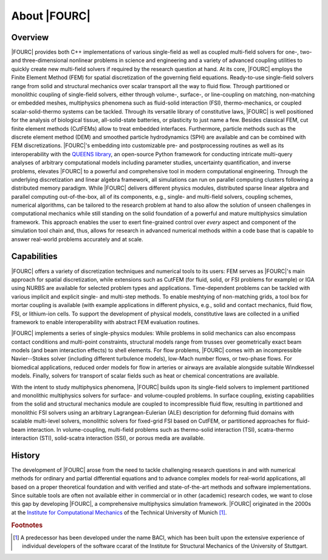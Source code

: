 .. _about:

=============
About |FOURC|
=============

Overview
--------

|FOURC| provides both C++ implementations of various single-field as well as coupled multi-field solvers
for one-, two- and three-dimensional nonlinear problems in science and engineering
and a variety of advanced coupling utilities
to quickly create new multi-field solvers if required by the research question at hand.
At its core,
|FOURC| employs the Finite Element Method (FEM) for spatial discretization of the governing field equations.
Ready-to-use single-field solvers range from solid and structural mechanics over scalar transport all the way to fluid flow.
Through partitioned or monolithic coupling of single-field solvers,
either through volume-, surface-, or line-coupling on matching, non-matching or embedded meshes,
multiphysics phenomena such as fluid-solid interaction (FSI), thermo-mechanics, or coupled scalar-solid-thermo systems can be tackled.
Through its versatile library of constitutive laws,
|FOURC| is well positioned for the analysis of biological tissue, all-solid-state batteries, or plasticity to just name a few.
Besides classical FEM, cut finite element methods (CutFEMs) allow to treat embedded interfaces.
Furthermore, particle methods such as the discrete element method (DEM) and smoothed particle hydrodynamics (SPH) are available
and can be combined with FEM discretizations.
|FOURC|'s embedding into customizable pre- and postprocessing routines
as well as its interoperability with the `QUEENS library <https://www.queens-py.org/>`_,
an open-source Python framework for conducting intricate multi-query analyses of arbitrary computational models
including parameter studies, uncertainty quantification, and inverse problems,
elevates |FOURC| to a powerful and comprehensive tool in modern computational engineering.
Through the underlying discretization and linear algebra framework,
all simulations can run on parallel computing clusters following a distributed memory paradigm.
While |FOURC| delivers different physics modules, distributed sparse linear algebra and parallel computing out-of-the-box,
all of its components, e.g., single- and multi-field solvers, coupling schemes, numerical algorithms,
can be tailored to the research problem at hand
to also allow the solution of unseen challenges in computational mechanics
while still standing on the solid foundation of a powerful and mature multiphysics simulation framework.
This approach enables the user to exert fine-grained control over *every* aspect and component of the simulation tool chain
and, thus, allows for research in advanced numerical methods within a code base
that is capable to answer real-world problems accurately and at scale.

Capabilities
------------

|FOURC| offers a variety of discretization techniques and numerical tools to its users:
FEM serves as |FOURC|'s main approach for spatial discretization,
while extensions such as CutFEM (for fluid, solid, or FSI problems for example)
or IGA using NURBS are available for selected problem types and applications.
Time-dependent problems can be tackled with various implicit and explicit single- and multi-step methods.
To enable meshtying of non-matching grids, a tool box for mortar coupling is available
(with example applications in different physics,
e.g., solid and contact mechanics, fluid flow, FSI, or lithium-ion cells.
To support the development of physical models,
constitutive laws are collected in a unified framework to enable interoperability with abstract FEM evaluation routines.

|FOURC| implements a series of single-physics modules:
While problems in solid mechanics can also encompass contact conditions and multi-point constraints,
structural models range from trusses over geometrically exact beam models
(and beam interaction effects) to shell elements.
For flow problems, |FOURC| comes with an incompressible Navier--Stokes solver
(including different turbulence models),
low-Mach number flows, or two-phase flows.
For biomedical applications,
reduced order models for flow in arteries or airways are available alongside suitable Windkessel models.
Finally, solvers for transport of scalar fields such as heat or chemical concentrations are available.

With the intent to study multiphysics phenomena,
|FOURC| builds upon its single-field solvers
to implement partitioned and monolithic multiphysics solvers for surface- and volume-coupled problems.
In surface coupling,
existing capabilities from the solid and structural mechanics module are coupled to incompressible fluid flow,
resulting in partitioned and monolithic FSI solvers
using an arbitrary Lagrangean-Eulerian (ALE) description for deforming fluid domains
with scalable multi-level solvers,
monolithic solvers for fixed-grid FSI based on CutFEM,
or partitioned approaches for fluid-beam interaction.
In volume-coupling,
multi-field problems such as thermo-solid interaction (TSI),
scatra-thermo interaction (STI),
solid-scatra interaction (SSI),
or porous media are available.

History
-------

The development of |FOURC| arose from the need to tackle challenging research questions
in and with numerical methods for ordinary and partial differential equations
and to advance complex models for real-world applications,
all based on a proper theoretical foundation and with verified and state-of-the-art methods and software implementations.
Since suitable tools are often not available either in commercial or in other (academic) research codes,
we want to close this gap by developing |FOURC|, a comprehensive multiphysics simulation framework.
|FOURC| originated in the 2000s at the `Institute for Computational Mechanics <https://www.epc.ed.tum.de/lnm/home/>`_ of the Technical University of Munich [#f1]_.

.. rubric:: Footnotes

.. [#f1] A predecessor has been developed under the name BACI, which has been built upon the extensive experience of
   individual developers of the software ccarat of the Institute for Structural Mechanics of the University of Stuttgart.
